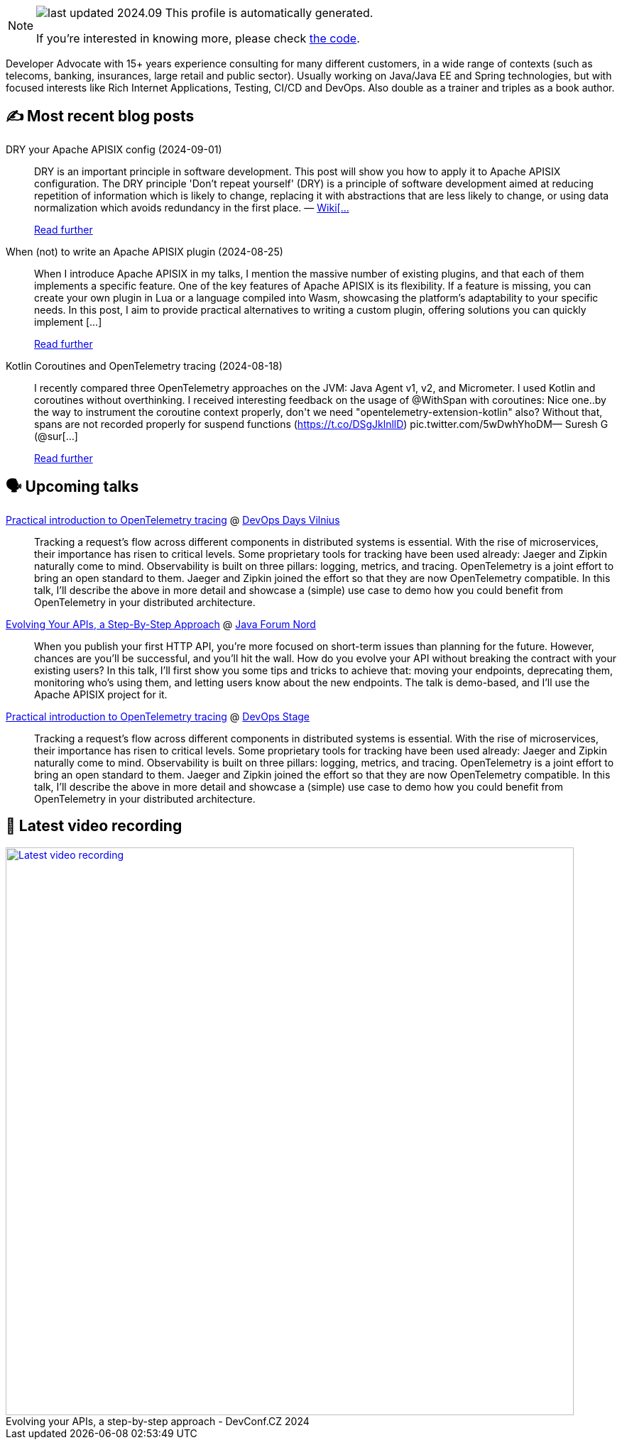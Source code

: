 

ifdef::env-github[]
:tip-caption: :bulb:
:note-caption: :information_source:
:important-caption: :heavy_exclamation_mark:
:caution-caption: :fire:
:warning-caption: :warning:
endif::[]

:figure-caption!:

[NOTE]
====
image:https://img.shields.io/badge/last_updated-2024.09.03-blue[]
 This profile is automatically generated.

If you're interested in knowing more, please check https://github.com/nfrankel/nfrankel-update/[the code^].
====

Developer Advocate with 15+ years experience consulting for many different customers, in a wide range of contexts (such as telecoms, banking, insurances, large retail and public sector). Usually working on Java/Java EE and Spring technologies, but with focused interests like Rich Internet Applications, Testing, CI/CD and DevOps. Also double as a trainer and triples as a book author.


## ✍️ Most recent blog posts



DRY your Apache APISIX config (2024-09-01)::
DRY is an important principle in software development. This post will show you how to apply it to Apache APISIX configuration.   The DRY principle     'Don&#8217;t repeat yourself' (DRY) is a principle of software development aimed at reducing repetition of information which is likely to change, replacing it with abstractions that are less likely to change, or using data normalization which avoids redundancy in the first place.    &#8212; https://en.wikipedia.org/wiki/Don%27t_repeat_yourself[Wiki[...]
+
https://blog.frankel.ch/dry-apisix-config/[Read further^]



When (not) to write an Apache APISIX plugin (2024-08-25)::
When I introduce Apache APISIX in my talks, I mention the massive number of existing plugins, and that each of them implements a specific feature. One of the key features of Apache APISIX is its flexibility. If a feature is missing, you can create your own plugin in Lua or a language compiled into Wasm, showcasing the platform&#8217;s adaptability to your specific needs. In this post, I aim to provide practical alternatives to writing a custom plugin, offering solutions you can quickly implement [...]
+
https://blog.frankel.ch/when-write-apisix-plugin/[Read further^]



Kotlin Coroutines and OpenTelemetry tracing (2024-08-18)::
I recently compared three OpenTelemetry approaches on the JVM: Java Agent v1, v2, and Micrometer. I used Kotlin and coroutines without overthinking. I received interesting feedback on the usage of @WithSpan with coroutines:  Nice one..by the way to instrument the coroutine context properly, don&#39;t we need &quot;opentelemetry-extension-kotlin&quot; also? Without that, spans are not recorded properly for suspend functions (https://t.co/DSgJklnllD) pic.twitter.com/5wDwhYhoDM&mdash; Suresh G (@sur[...]
+
https://blog.frankel.ch/kotlin-coroutines-otel-tracing/[Read further^]



## 🗣️ Upcoming talks



https://devopsdays.org/events/2024-vilnius/program/nicolas-frankel[Practical introduction to OpenTelemetry tracing^] @ https://www.devopsdays.org/[DevOps Days Vilnius^]::
+
Tracking a request’s flow across different components in distributed systems is essential. With the rise of microservices, their importance has risen to critical levels. Some proprietary tools for tracking have been used already: Jaeger and Zipkin naturally come to mind. Observability is built on three pillars: logging, metrics, and tracing. OpenTelemetry is a joint effort to bring an open standard to them. Jaeger and Zipkin joined the effort so that they are now OpenTelemetry compatible. In this talk, I’ll describe the above in more detail and showcase a (simple) use case to demo how you could benefit from OpenTelemetry in your distributed architecture.



https://javaforumnord.de/2024/speaker/[Evolving Your APIs, a Step-By-Step Approach^] @ https://javaforumnord.de/[Java Forum Nord^]::
+
When you publish your first HTTP API, you’re more focused on short-term issues than planning for the future. However, chances are you’ll be successful, and you’ll hit the wall. How do you evolve your API without breaking the contract with your existing users? In this talk, I’ll first show you some tips and tricks to achieve that: moving your endpoints, deprecating them, monitoring who’s using them, and letting users know about the new endpoints. The talk is demo-based, and I’ll use the Apache APISIX project for it.



https://devopsstage.com/speakers/nicolas-frankel-2/[Practical introduction to OpenTelemetry tracing^] @ https://devopsstage.com/[DevOps Stage^]::
+
Tracking a request’s flow across different components in distributed systems is essential. With the rise of microservices, their importance has risen to critical levels. Some proprietary tools for tracking have been used already: Jaeger and Zipkin naturally come to mind. Observability is built on three pillars: logging, metrics, and tracing. OpenTelemetry is a joint effort to bring an open standard to them. Jaeger and Zipkin joined the effort so that they are now OpenTelemetry compatible. In this talk, I’ll describe the above in more detail and showcase a (simple) use case to demo how you could benefit from OpenTelemetry in your distributed architecture.



## 🎥 Latest video recording

image::https://img.youtube.com/vi/wNg__YYiybo/sddefault.jpg[Latest video recording,800,link=https://www.youtube.com/watch?v=wNg__YYiybo,title="Evolving your APIs, a step-by-step approach - DevConf.CZ 2024"]